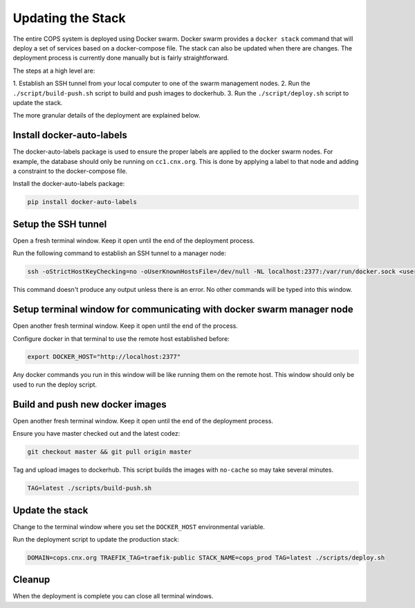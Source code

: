 .. _deployment-updating-the-stack:

==================
Updating the Stack
==================

The entire COPS system is deployed using Docker swarm. Docker swarm provides a
``docker stack`` command that will deploy a set of services based on a docker-compose
file. The stack can also be updated when there are changes. The deployment process
is currently done manually but is fairly straightforward.

The steps at a high level are:

1. Establish an SSH tunnel from your local computer to one of the swarm management
nodes.
2. Run the ``./script/build-push.sh`` script to build and push images to dockerhub.
3. Run the ``./script/deploy.sh`` script to update the stack.

The more granular details of the deployment are explained below.

Install docker-auto-labels
==========================

The docker-auto-labels package is used to ensure the proper labels are applied to the
docker swarm nodes. For example, the database should only be running on ``cc1.cnx.org``.
This is done by applying a label to that node and adding a constraint to the
docker-compose file.

Install the docker-auto-labels package:

.. code-block:: bash

   pip install docker-auto-labels


Setup the SSH tunnel
====================

Open a fresh terminal window. Keep it open until the end of the deployment process.

Run the following command to establish an SSH tunnel to a manager node:

.. code-block:: bash

   ssh -oStrictHostKeyChecking=no -oUserKnownHostsFile=/dev/null -NL localhost:2377:/var/run/docker.sock <user>@cc1.cnx.org

This command doesn't produce any output unless there is an error. No other commands
will be typed into this window.

Setup terminal window for communicating with docker swarm manager node
======================================================================

Open another fresh terminal window. Keep it open until the end of the process.

Configure docker in that terminal to use the remote host established before:

.. code-block:: bash

   export DOCKER_HOST="http://localhost:2377"

Any docker commands you run in this window will be like running them on
the remote host. This window should only be used to run the deploy script.

Build and push new docker images
================================

Open another fresh terminal window. Keep it open until the end of the deployment process.

Ensure you have master checked out and the latest codez:

.. code-block:: bash

   git checkout master && git pull origin master

Tag and upload images to dockerhub. This script builds the images with ``no-cache``
so may take several minutes.

.. code-block:: bash

   TAG=latest ./scripts/build-push.sh

Update the stack
================

Change to the terminal window where you set the ``DOCKER_HOST`` environmental variable.

Run the deployment script to update the production stack:

.. code-block:: bash

   DOMAIN=cops.cnx.org TRAEFIK_TAG=traefik-public STACK_NAME=cops_prod TAG=latest ./scripts/deploy.sh

Cleanup
=======

When the deployment is complete you can close all terminal windows.

